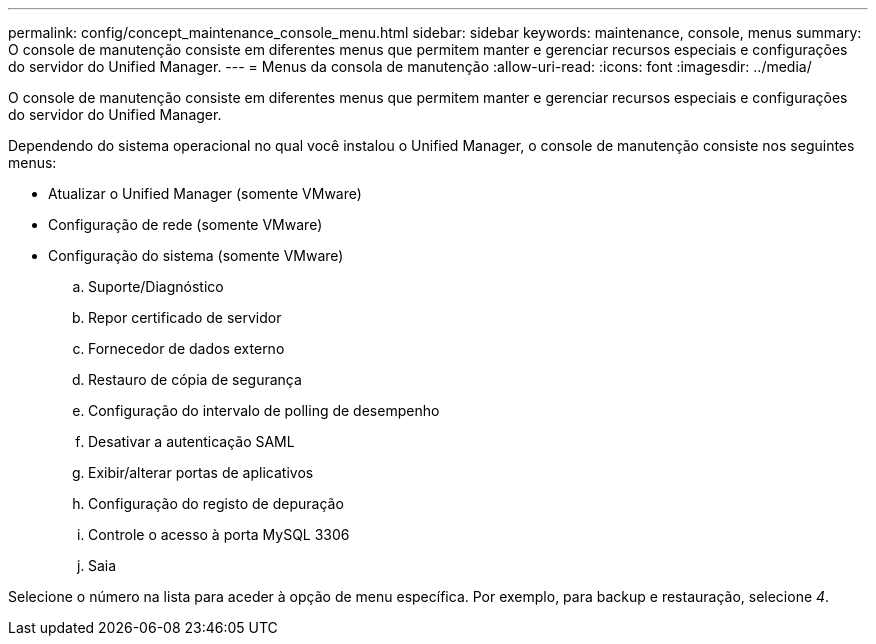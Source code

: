 ---
permalink: config/concept_maintenance_console_menu.html 
sidebar: sidebar 
keywords: maintenance, console, menus 
summary: O console de manutenção consiste em diferentes menus que permitem manter e gerenciar recursos especiais e configurações do servidor do Unified Manager. 
---
= Menus da consola de manutenção
:allow-uri-read: 
:icons: font
:imagesdir: ../media/


[role="lead"]
O console de manutenção consiste em diferentes menus que permitem manter e gerenciar recursos especiais e configurações do servidor do Unified Manager.

Dependendo do sistema operacional no qual você instalou o Unified Manager, o console de manutenção consiste nos seguintes menus:

* Atualizar o Unified Manager (somente VMware)
* Configuração de rede (somente VMware)
* Configuração do sistema (somente VMware)
+
.. Suporte/Diagnóstico
.. Repor certificado de servidor
.. Fornecedor de dados externo
.. Restauro de cópia de segurança
.. Configuração do intervalo de polling de desempenho
.. Desativar a autenticação SAML
.. Exibir/alterar portas de aplicativos
.. Configuração do registo de depuração
.. Controle o acesso à porta MySQL 3306
.. Saia




Selecione o número na lista para aceder à opção de menu específica. Por exemplo, para backup e restauração, selecione _4_.
